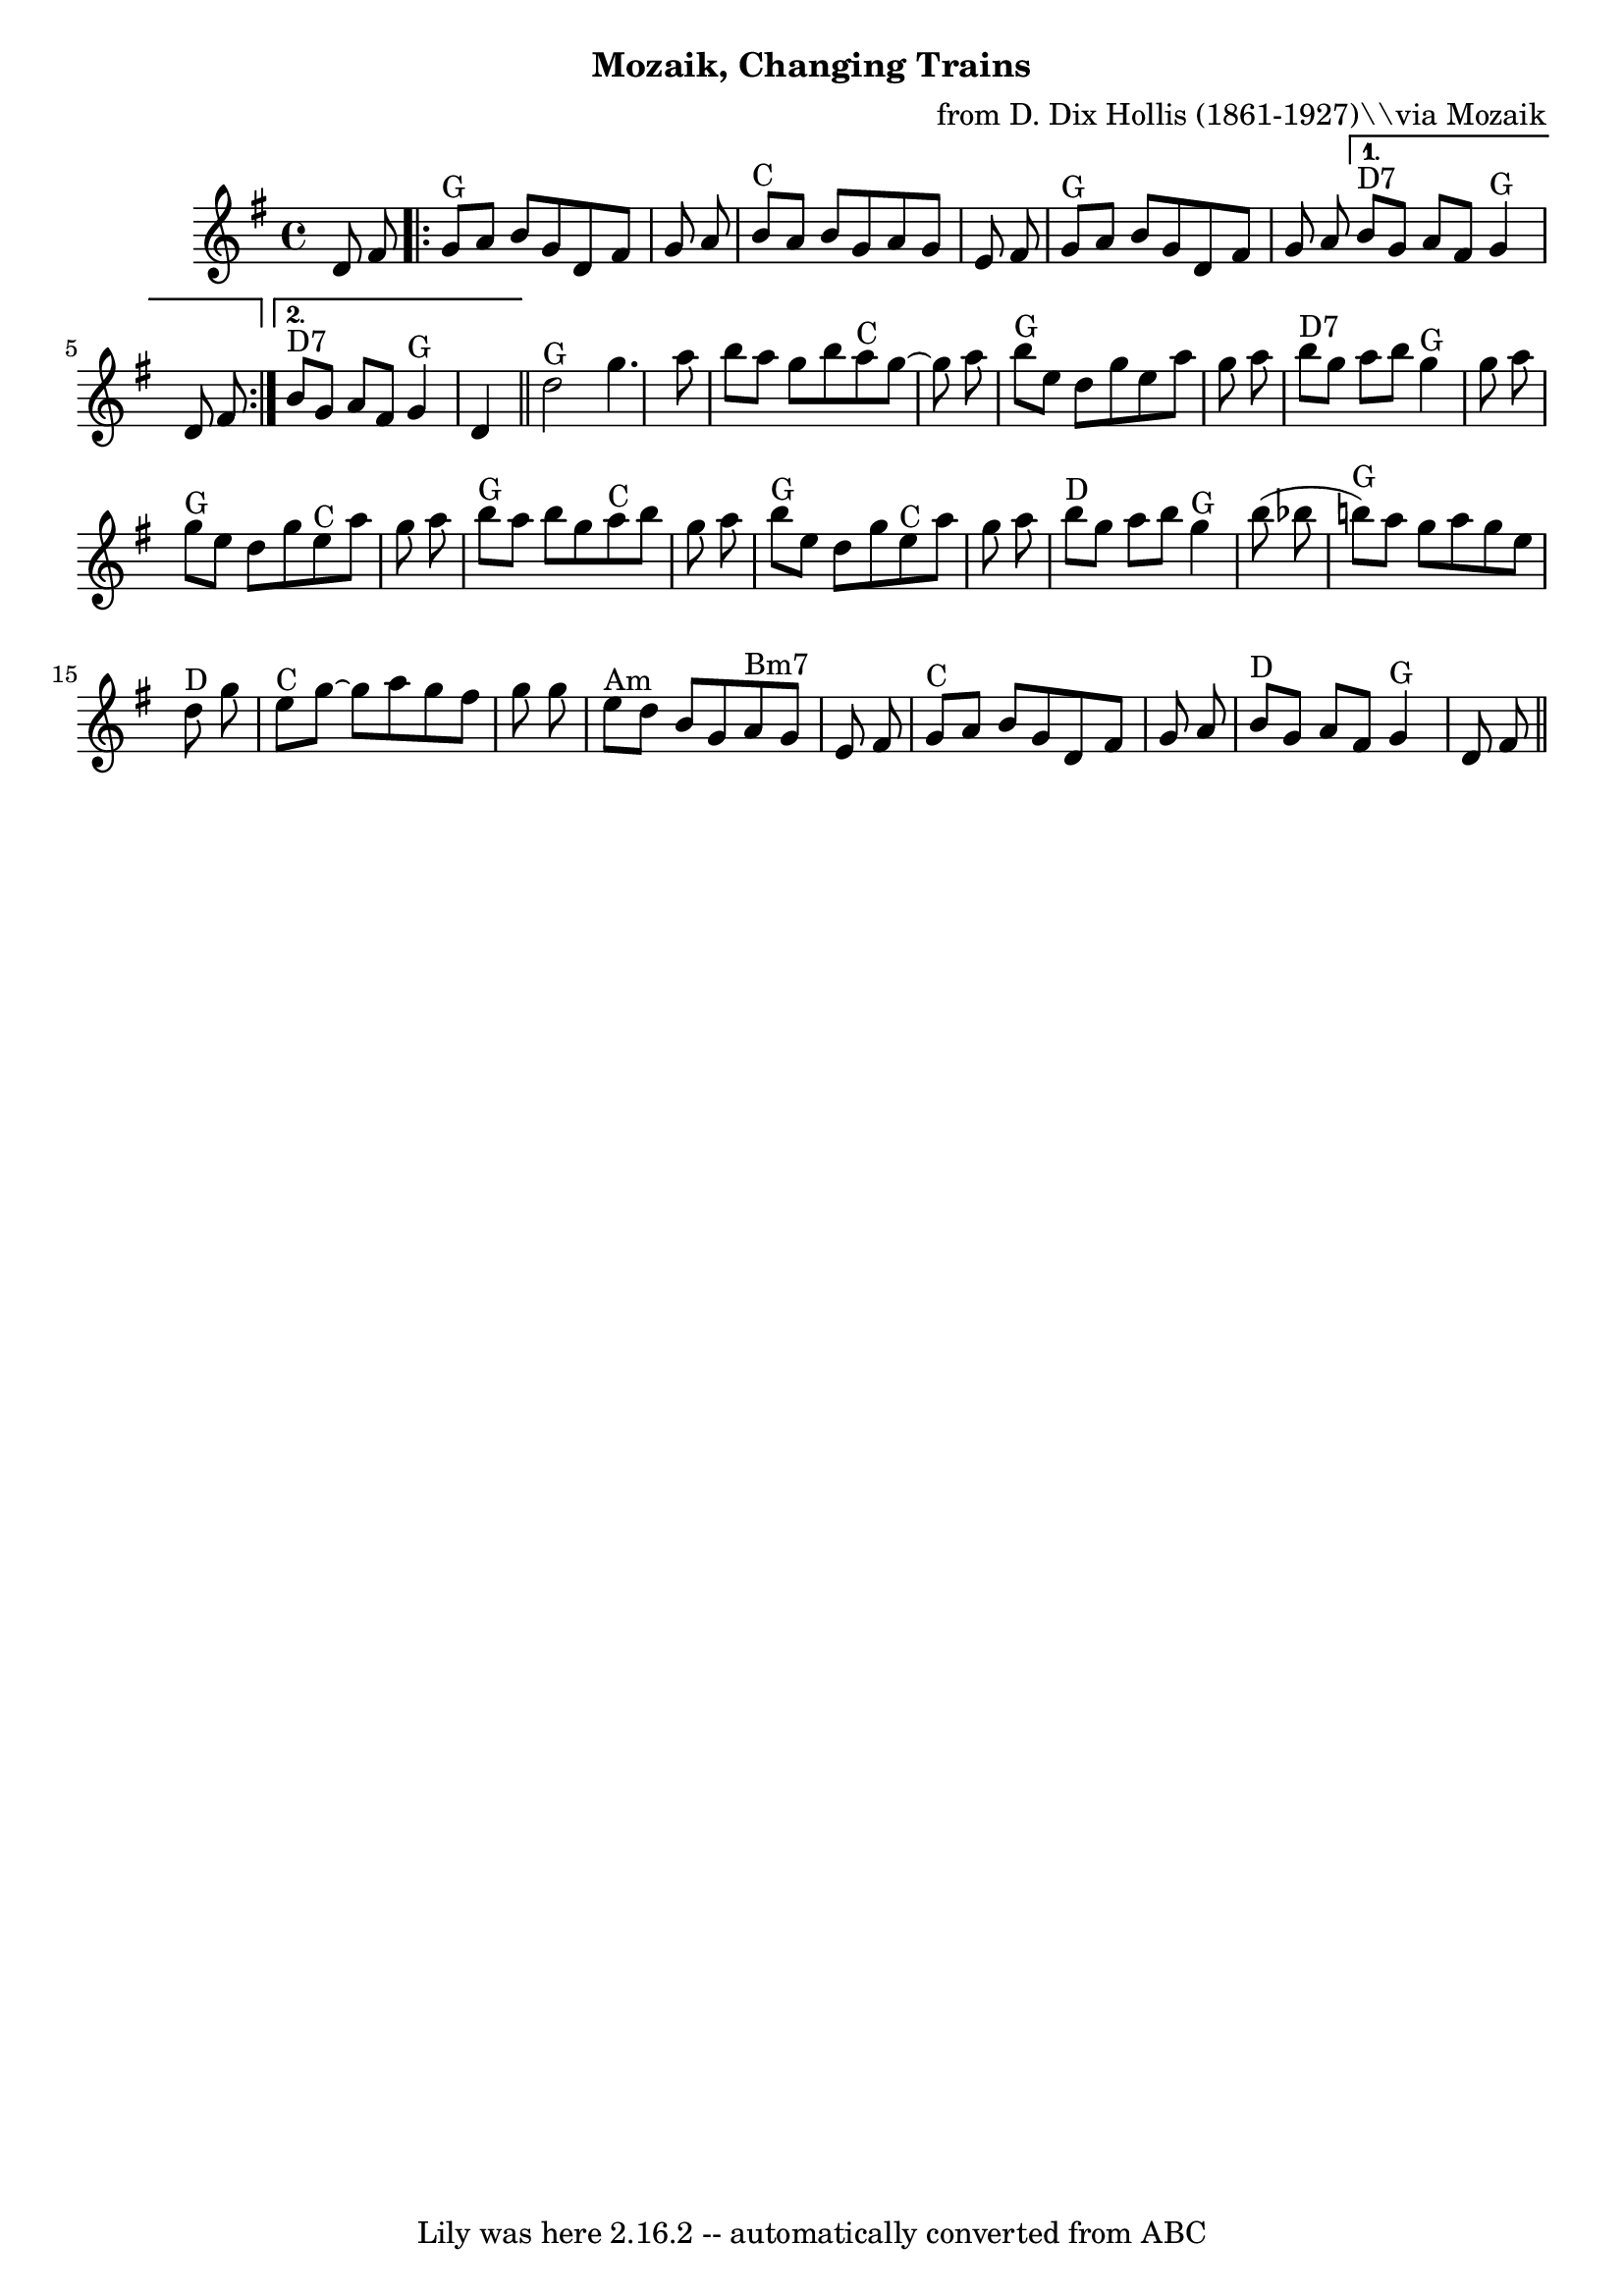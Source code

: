 \version "2.7.40"
\header {
	composer = "from D. Dix Hollis (1861-1927)\\\\via Mozaik"
	crossRefNumber = "73"
	footnotes = "\\\\Finish on a 4-repeat of the A section.\\\\See http://drfiddle.com/show_tune.php?id=733 for a transcription of Hollis' playing rather than Mozaik's interpretation.\\\\NB: Chords here are a total mess. Ignore them."
	subtitle = "Mozaik, Changing Trains"
	tagline = "Lily was here 2.16.2 -- automatically converted from ABC"
}
voicedefault =  {
\set Score.defaultBarType = "empty"

\time 4/4 \key g \major   d'8    fis'8    \repeat volta 2 {     g'8 ^"G"   a'8  
  b'8    g'8    d'8    fis'8    g'8    a'8    \bar "|"     b'8 ^"C"   a'8    
b'8    g'8    a'8    g'8    e'8    fis'8    \bar "|"     g'8 ^"G"   a'8    b'8  
  g'8    d'8    fis'8    g'8    a'8    } \alternative{{     b'8 ^"D7"   g'8    
a'8    fis'8      g'4 ^"G"   d'8    fis'8    } {     b'8 ^"D7"   g'8    a'8    
fis'8      g'4 ^"G"   d'4    } }      \bar "||"     d''2 ^"G"   g''4.    a''8   
 \bar "|"   b''8    a''8    g''8    b''8      a''8 ^"C"   g''8   ~    g''8    
a''8    \bar "|"     b''8 ^"G"   e''8    d''8    g''8    e''8    a''8    g''8   
 a''8    \bar "|"     b''8 ^"D7"   g''8    a''8    b''8      g''4 ^"G"   g''8   
 a''8    \bar "|"       g''8 ^"G"   e''8    d''8    g''8      e''8 ^"C"   a''8  
  g''8    a''8    \bar "|"     b''8 ^"G"   a''8    b''8    g''8      a''8 ^"C"  
 b''8    g''8    a''8    \bar "|"     b''8 ^"G"   e''8    d''8    g''8      
e''8 ^"C"   a''8    g''8    a''8    \bar "|"     b''8 ^"D"   g''8    a''8    
b''8      g''4 ^"G"   b''8 (   bes''8    \bar "|"       b''!8 ^"G" -)   a''8    
g''8    a''8    g''8    e''8      d''8 ^"D"   g''8    \bar "|"     e''8 ^"C"   
g''8   ~    g''8    a''8    g''8    fis''8    g''8    g''8    \bar "|"     e''8 
^"Am"   d''8    b'8    g'8      a'8 ^"Bm7"   g'8    e'8    fis'8    \bar "|"    
 g'8 ^"C "   a'8    b'8    g'8    d'8    fis'8    g'8    a'8    \bar "|"     
b'8 ^"D"   g'8    a'8    fis'8      g'4 ^"G"   d'8    fis'8    \bar "||"   
}

\score{
    <<

	\context Staff="default"
	{
	    \voicedefault 
	}

    >>
	\layout {
	}
	\midi {}
}
